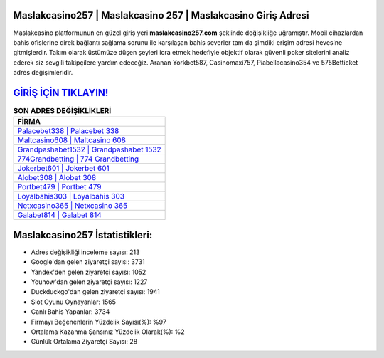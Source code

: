 ﻿Maslakcasino257 | Maslakcasino 257 | Maslakcasino Giriş Adresi
===================================

.. image:: images/maslakcasino-giris.jpg
   :width: 600
   
Maslakcasino platformunun en güzel giriş yeri **maslakcasino257.com** şeklinde değişikliğe uğramıştır. Mobil cihazlardan bahis ofislerine direk bağlantı sağlama sorunu ile karşılaşan bahis severler tam da şimdiki erişim adresi hevesine gitmişlerdir. Takım olarak üstümüze düşen şeyleri icra etmek hedefiyle objektif olarak güvenli poker sitelerini analiz ederek siz sevgili takipçilere yardım edeceğiz. Aranan Yorkbet587, Casinomaxi757, Piabellacasino354 ve 575Betticket adres değişimleridir.

`GİRİŞ İÇİN TIKLAYIN! <https://uclck.me/gonow>`_
==============

.. list-table:: **SON ADRES DEĞİŞİKLİKLERİ**
   :widths: 100
   :header-rows: 1

   * - FİRMA
   * - `Palacebet338 | Palacebet 338 <palacebet338-palacebet-338-palacebet-giris-adresi.html>`_
   * - `Maltcasino608 | Maltcasino 608 <maltcasino608-maltcasino-608-maltcasino-giris-adresi.html>`_
   * - `Grandpashabet1532 | Grandpashabet 1532 <grandpashabet1532-grandpashabet-1532-grandpashabet-giris-adresi.html>`_	 
   * - `774Grandbetting | 774 Grandbetting <774grandbetting-774-grandbetting-grandbetting-giris-adresi.html>`_	 
   * - `Jokerbet601 | Jokerbet 601 <jokerbet601-jokerbet-601-jokerbet-giris-adresi.html>`_ 
   * - `Alobet308 | Alobet 308 <alobet308-alobet-308-alobet-giris-adresi.html>`_
   * - `Portbet479 | Portbet 479 <portbet479-portbet-479-portbet-giris-adresi.html>`_	 
   * - `Loyalbahis303 | Loyalbahis 303 <loyalbahis303-loyalbahis-303-loyalbahis-giris-adresi.html>`_
   * - `Netxcasino365 | Netxcasino 365 <netxcasino365-netxcasino-365-netxcasino-giris-adresi.html>`_
   * - `Galabet814 | Galabet 814 <galabet814-galabet-814-galabet-giris-adresi.html>`_
	 
Maslakcasino257 İstatistikleri:
===================================	 
* Adres değişikliği inceleme sayısı: 213
* Google'dan gelen ziyaretçi sayısı: 3731
* Yandex'den gelen ziyaretçi sayısı: 1052
* Younow'dan gelen ziyaretçi sayısı: 1227
* Duckduckgo'dan gelen ziyaretçi sayısı: 1941
* Slot Oyunu Oynayanlar: 1565
* Canlı Bahis Yapanlar: 3734
* Firmayı Beğenenlerin Yüzdelik Sayısı(%): %97
* Ortalama Kazanma Şansınız Yüzdelik Olarak(%): %2
* Günlük Ortalama Ziyaretçi Sayısı: 28
